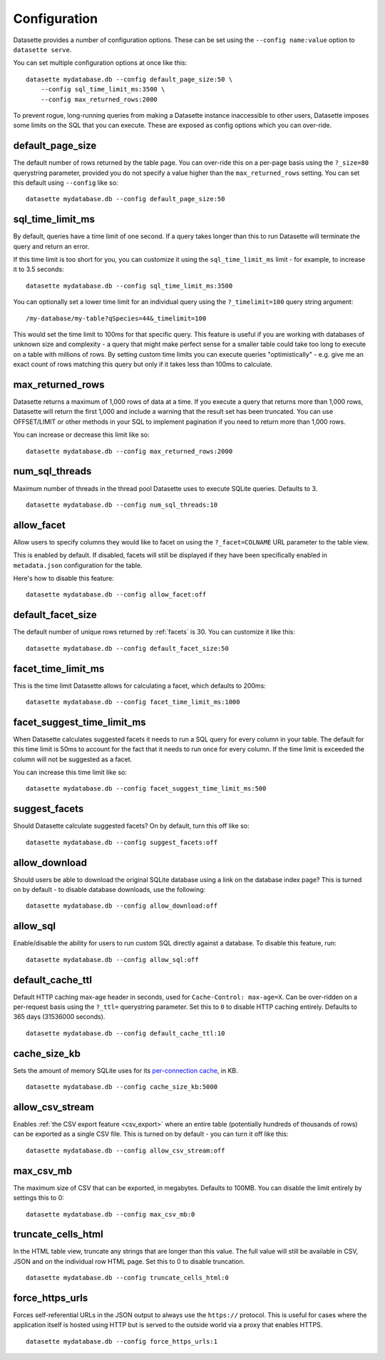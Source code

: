 .. _config:

Configuration
=============

Datasette provides a number of configuration options. These can be set using the ``--config name:value`` option to ``datasette serve``.

You can set multiple configuration options at once like this::

    datasette mydatabase.db --config default_page_size:50 \
        --config sql_time_limit_ms:3500 \
        --config max_returned_rows:2000

To prevent rogue, long-running queries from making a Datasette instance inaccessible to other users, Datasette imposes some limits on the SQL that you can execute. These are exposed as config options which you can over-ride.

default_page_size
-----------------

The default number of rows returned by the table page. You can over-ride this on a per-page basis using the ``?_size=80`` querystring parameter, provided you do not specify a value higher than the ``max_returned_rows`` setting. You can set this default using ``--config`` like so::

    datasette mydatabase.db --config default_page_size:50

sql_time_limit_ms
-----------------

By default, queries have a time limit of one second. If a query takes longer than this to run Datasette will terminate the query and return an error.

If this time limit is too short for you, you can customize it using the ``sql_time_limit_ms`` limit - for example, to increase it to 3.5 seconds::

    datasette mydatabase.db --config sql_time_limit_ms:3500

You can optionally set a lower time limit for an individual query using the ``?_timelimit=100`` query string argument::

    /my-database/my-table?qSpecies=44&_timelimit=100

This would set the time limit to 100ms for that specific query. This feature is useful if you are working with databases of unknown size and complexity - a query that might make perfect sense for a smaller table could take too long to execute on a table with millions of rows. By setting custom time limits you can execute queries "optimistically" - e.g. give me an exact count of rows matching this query but only if it takes less than 100ms to calculate.

.. _config_max_returned_rows:

max_returned_rows
-----------------

Datasette returns a maximum of 1,000 rows of data at a time. If you execute a query that returns more than 1,000 rows, Datasette will return the first 1,000 and include a warning that the result set has been truncated. You can use OFFSET/LIMIT or other methods in your SQL to implement pagination if you need to return more than 1,000 rows.

You can increase or decrease this limit like so::

    datasette mydatabase.db --config max_returned_rows:2000

num_sql_threads
---------------

Maximum number of threads in the thread pool Datasette uses to execute SQLite queries. Defaults to 3.

::

    datasette mydatabase.db --config num_sql_threads:10

allow_facet
-----------

Allow users to specify columns they would like to facet on using the ``?_facet=COLNAME`` URL parameter to the table view.

This is enabled by default. If disabled, facets will still be displayed if they have been specifically enabled in ``metadata.json`` configuration for the table.

Here's how to disable this feature::

    datasette mydatabase.db --config allow_facet:off

default_facet_size
------------------

The default number of unique rows returned by :ref:`facets` is 30. You can customize it like this::

    datasette mydatabase.db --config default_facet_size:50

facet_time_limit_ms
-------------------

This is the time limit Datasette allows for calculating a facet, which defaults to 200ms::

    datasette mydatabase.db --config facet_time_limit_ms:1000

facet_suggest_time_limit_ms
---------------------------

When Datasette calculates suggested facets it needs to run a SQL query for every column in your table. The default for this time limit is 50ms to account for the fact that it needs to run once for every column. If the time limit is exceeded the column will not be suggested as a facet.

You can increase this time limit like so::

    datasette mydatabase.db --config facet_suggest_time_limit_ms:500

suggest_facets
--------------

Should Datasette calculate suggested facets? On by default, turn this off like so::

    datasette mydatabase.db --config suggest_facets:off

allow_download
--------------

Should users be able to download the original SQLite database using a link on the database index page? This is turned on by default - to disable database downloads, use the following::

    datasette mydatabase.db --config allow_download:off

.. _config_allow_sql:

allow_sql
---------

Enable/disable the ability for users to run custom SQL directly against a database. To disable this feature, run::

    datasette mydatabase.db --config allow_sql:off

default_cache_ttl
-----------------

Default HTTP caching max-age header in seconds, used for ``Cache-Control: max-age=X``. Can be over-ridden on a per-request basis using the ``?_ttl=`` querystring parameter. Set this to ``0`` to disable HTTP caching entirely. Defaults to 365 days (31536000 seconds).

::

    datasette mydatabase.db --config default_cache_ttl:10

cache_size_kb
-------------

Sets the amount of memory SQLite uses for its `per-connection cache <https://www.sqlite.org/pragma.html#pragma_cache_size>`_, in KB.

::

    datasette mydatabase.db --config cache_size_kb:5000

.. _config_allow_csv_stream:

allow_csv_stream
----------------

Enables :ref:`the CSV export feature <csv_export>` where an entire table
(potentially hundreds of thousands of rows) can be exported as a single CSV
file. This is turned on by default - you can turn it off like this:

::

    datasette mydatabase.db --config allow_csv_stream:off

.. _config_max_csv_mb:

max_csv_mb
----------

The maximum size of CSV that can be exported, in megabytes. Defaults to 100MB.
You can disable the limit entirely by settings this to 0:

::

    datasette mydatabase.db --config max_csv_mb:0

.. _config_truncate_cells_html:

truncate_cells_html
-------------------

In the HTML table view, truncate any strings that are longer than this value.
The full value will still be available in CSV, JSON and on the individual row
HTML page. Set this to 0 to disable truncation.

::

    datasette mydatabase.db --config truncate_cells_html:0


force_https_urls
----------------

Forces self-referential URLs in the JSON output to always use the ``https://``
protocol. This is useful for cases where the application itself is hosted using
HTTP but is served to the outside world via a proxy that enables HTTPS.

::

    datasette mydatabase.db --config force_https_urls:1

